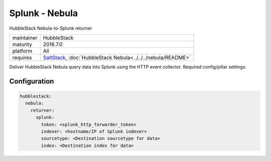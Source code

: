 Splunk - Nebula
---------------

HubbleStack Nebula-to-Splunk returner

==========  ===========
maintainer  HubbleStack
maturity    2016.7.0
platform    All
requires    SaltStack_, :doc:`HubbleStack Nebula<../../../nebula/README>`
==========  ===========

.. _SaltStack: https://saltstack.com

Deliver HubbleStack Nebula query data into Splunk using the HTTP event
collector. Required config/pillar settings:

Configuration
~~~~~~~~~~~~~

.. code-block:: yaml

    hubblestack:
      nebula:
        returner:
          splunk:
            token: <splunk_http_forwarder_token>
            indexer: <hostname/IP of Splunk indexer>
            sourcetype: <Destination sourcetype for data>
            index: <Destination index for data>
